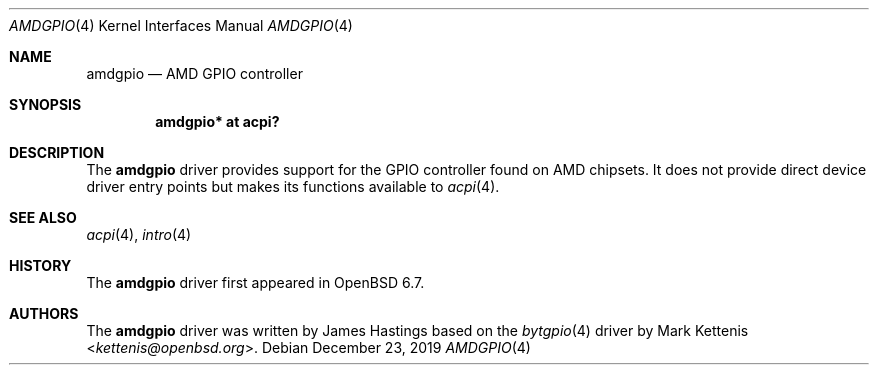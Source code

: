 .\"	$OpenBSD: amdgpio.4,v 1.1 2019/12/23 08:05:42 kettenis Exp $
.\"
.\" Copyright (c) 2019 James Hastings
.\"
.\" Permission to use, copy, modify, and distribute this software for any
.\" purpose with or without fee is hereby granted, provided that the above
.\" copyright notice and this permission notice appear in all copies.
.\"
.\" THE SOFTWARE IS PROVIDED "AS IS" AND THE AUTHOR DISCLAIMS ALL WARRANTIES
.\" WITH REGARD TO THIS SOFTWARE INCLUDING ALL IMPLIED WARRANTIES OF
.\" MERCHANTABILITY AND FITNESS. IN NO EVENT SHALL THE AUTHOR BE LIABLE FOR
.\" ANY SPECIAL, DIRECT, INDIRECT, OR CONSEQUENTIAL DAMAGES OR ANY DAMAGES
.\" WHATSOEVER RESULTING FROM LOSS OF USE, DATA OR PROFITS, WHETHER IN AN
.\" ACTION OF CONTRACT, NEGLIGENCE OR OTHER TORTIOUS ACTION, ARISING OUT OF
.\" OR IN CONNECTION WITH THE USE OR PERFORMANCE OF THIS SOFTWARE.
.\"
.Dd $Mdocdate: December 23 2019 $
.Dt AMDGPIO 4
.Os
.Sh NAME
.Nm amdgpio
.Nd AMD GPIO controller
.Sh SYNOPSIS
.Cd "amdgpio* at acpi?"
.Sh DESCRIPTION
The
.Nm
driver provides support for the GPIO controller found on AMD chipsets. 
It does not provide direct device driver entry points but makes its
functions available to
.Xr acpi 4 .
.Sh SEE ALSO
.Xr acpi 4 ,
.Xr intro 4
.Sh HISTORY
The
.Nm
driver first appeared in
.Ox 6.7 .
.Sh AUTHORS
.An -nosplit
The
.Nm
driver was written by
.An James Hastings
based on the
.Xr bytgpio 4
driver by
.An Mark Kettenis Aq Mt kettenis@openbsd.org .
